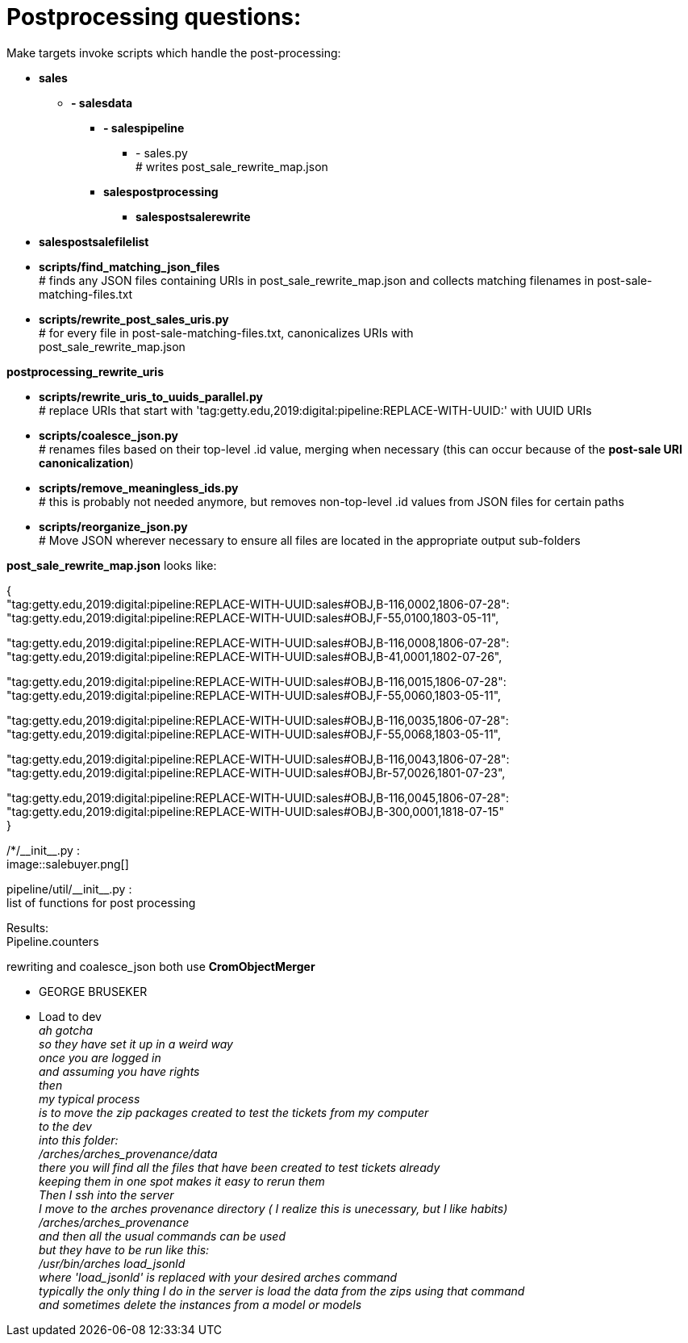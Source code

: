 = Postprocessing questions:

Make targets invoke scripts which handle the post-processing:

[none]
* *sales*
[none]
    ** *- salesdata*
[none]
        *** *- salespipeline*
[none]
            **** - sales.py +
            # writes post_sale_rewrite_map.json
[none]
        *** *salespostprocessing*
[none]
            **** *salespostsalerewrite*
[none]
* *salespostsalefilelist*

//-
* *scripts/find_matching_json_files* +
# finds any JSON files containing URIs in post_sale_rewrite_map.json and collects matching filenames in post-sale-matching-files.txt
* *scripts/rewrite_post_sales_uris.py* +
# for every file in post-sale-matching-files.txt, canonicalizes URIs with +
[red]#post_sale_rewrite_map.json#

*postprocessing_rewrite_uris*

* *scripts/rewrite_uris_to_uuids_parallel.py* +
# replace URIs that start with 'tag:getty.edu,2019:digital:pipeline:REPLACE-WITH-UUID:' with UUID URIs
* *scripts/coalesce_json.py* +
# renames files based on their top-level .id value, merging when necessary (this can occur because of the *post-sale URI canonicalization*)
* *scripts/remove_meaningless_ids.py* +
# this is probably not needed anymore, but removes non-top-level .id values from JSON files for certain paths
* *scripts/reorganize_json.py* +
# Move JSON wherever necessary to ensure all files are located in the appropriate output sub-folders

*post_sale_rewrite_map.json* looks like:

{ +
"tag:getty.edu,2019:digital:pipeline:REPLACE-WITH-UUID:sales#OBJ,B-116,0002,1806-07-28": +
"tag:getty.edu,2019:digital:pipeline:REPLACE-WITH-UUID:sales#OBJ,F-55,0100,1803-05-11", +

"tag:getty.edu,2019:digital:pipeline:REPLACE-WITH-UUID:sales#OBJ,B-116,0008,1806-07-28": +
"tag:getty.edu,2019:digital:pipeline:REPLACE-WITH-UUID:sales#OBJ,B-41,0001,1802-07-26", +

"tag:getty.edu,2019:digital:pipeline:REPLACE-WITH-UUID:sales#OBJ,B-116,0015,1806-07-28": +
"tag:getty.edu,2019:digital:pipeline:REPLACE-WITH-UUID:sales#OBJ,F-55,0060,1803-05-11", +

"tag:getty.edu,2019:digital:pipeline:REPLACE-WITH-UUID:sales#OBJ,B-116,0035,1806-07-28": +
"tag:getty.edu,2019:digital:pipeline:REPLACE-WITH-UUID:sales#OBJ,F-55,0068,1803-05-11", +

"tag:getty.edu,2019:digital:pipeline:REPLACE-WITH-UUID:sales#OBJ,B-116,0043,1806-07-28": +
"tag:getty.edu,2019:digital:pipeline:REPLACE-WITH-UUID:sales#OBJ,Br-57,0026,1801-07-23", +

"tag:getty.edu,2019:digital:pipeline:REPLACE-WITH-UUID:sales#OBJ,B-116,0045,1806-07-28": +
"tag:getty.edu,2019:digital:pipeline:REPLACE-WITH-UUID:sales#OBJ,B-300,0001,1818-07-15" +
}

/*/\\__init__.py : +
image::salebuyer.png[]

pipeline/util/\\__init__.py : +
list of functions for post processing

Results: +
Pipeline.counters

rewriting and coalesce_json both use *CromObjectMerger* +
[disc]
* GEORGE BRUSEKER
* Load to dev +
_ah gotcha_ +
_so they have set it up in a weird way_ +
_once you are logged in_ +
_and assuming you have rights_ +
_then_ +
_my typical process_ +
_is to move the zip packages created to test the tickets from my computer_ +
_to the dev_ +
_into this folder:_ +
_/arches/arches_provenance/data_ +
_there you will find all the files that have been created to test tickets already_ +
_keeping them in one spot makes it easy to rerun them_ +
_Then I ssh into the server_ +
_I move to the arches provenance directory ( I realize this is unecessary, but I like habits)_ +
_/arches/arches_provenance_ +
_and then all the usual commands can be used_ +
_but they have to be run like this:_ +
_/usr/bin/arches load_jsonld_ +
_where 'load_jsonld' is replaced with your desired arches command_ +
_typically the only thing I do in the server is load the data from the zips using that command_ +
_and sometimes delete the instances from a model or models_